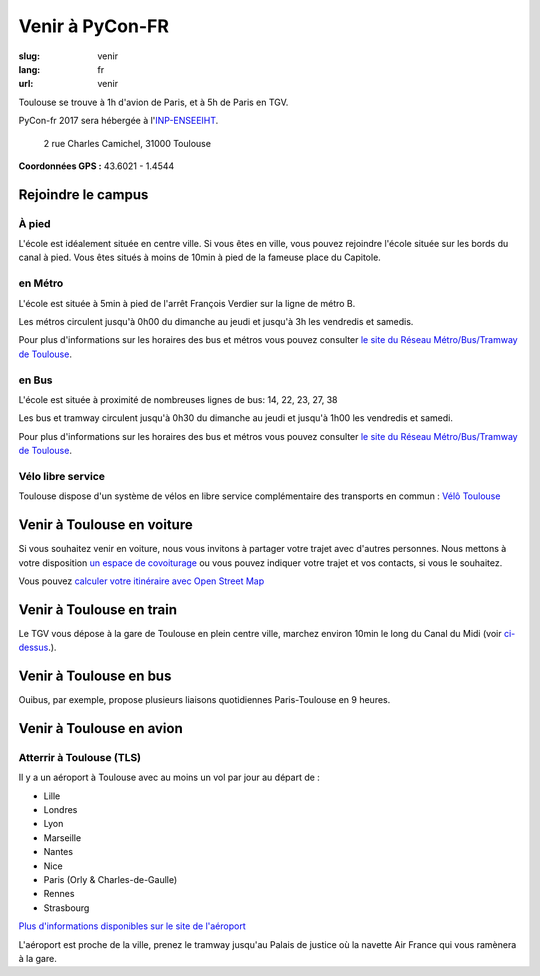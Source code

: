 Venir à PyCon-FR
################

:slug: venir
:lang: fr
:url: venir

Toulouse se trouve à 1h d'avion de Paris, et à 5h de Paris en TGV.

PyCon-fr 2017 sera hébergée à l'`INP-ENSEEIHT
<http://www.enseeiht.fr>`_.

 2 rue Charles Camichel, 31000 Toulouse

**Coordonnées GPS :** 43.6021 - 1.4544

.. html::

    <iframe id="carte" src="https://umap.openstreetmap.fr/fr/map/pyconfr_2017_campus_151167?scaleControl=true&miniMap=false&scrollWheelZoom=true&zoomControl=true&allowEdit=false&moreControl=false&datalayersControl=false&onLoadPanel=undefined&captionBar=false&datalayers=198023#16/43.6002/1.4601"></iframe>
    <p><a href="http://umap.openstreetmap.fr/en/map/pyconfr_2017_campus_151167#16/43.6002/1.4601">Voir en plein écran</a></p>

.. _campus:

Rejoindre le campus
===================

À pied
++++++

L'école est idéalement située en centre ville. Si vous êtes en ville, 
vous pouvez rejoindre l'école située sur les bords du canal à pied. Vous êtes
situés à moins de 10min à pied de la fameuse place du Capitole.

en Métro
++++++++

L'école est située à 5min à pied de l'arrêt François Verdier sur la ligne de métro B.

Les métros circulent jusqu'à 0h00 du dimanche au jeudi et jusqu'à 3h les vendredis et samedis.

Pour plus d'informations sur les horaires des bus et métros vous pouvez
consulter `le site du Réseau Métro/Bus/Tramway de Toulouse`_.

.. _`le site du Réseau Métro/Bus/Tramway de Toulouse`: http://www.tisseo.fr/se-deplacer/plans


en Bus
++++++

L'école est située à proximité de nombreuses lignes de bus: 14, 22, 23, 27, 38

Les bus et tramway circulent jusqu'à 0h30 du dimanche au jeudi et jusqu'à 1h00 les vendredis et samedi.

Pour plus d'informations sur les horaires des bus et métros vous pouvez
consulter `le site du Réseau Métro/Bus/Tramway de Toulouse`_.

.. _`le site du Réseau Métro/Bus/Tramway de Toulouse`: http://www.tisseo.fr/se-deplacer/plans


Vélo libre service
++++++++++++++++++

Toulouse dispose d'un système de vélos en libre service complémentaire des transports en commun : `Vélô Toulouse <http://www.velo.toulouse.fr/>`_

Venir à Toulouse en voiture
===========================

Si vous souhaitez venir en voiture, nous vous invitons à partager votre trajet
avec d'autres personnes. Nous mettons à votre disposition `un espace de
covoiturage <https://pad.notmyidea.org/p/covoiturage-pyconfr>`_ ou vous pouvez indiquer votre trajet et vos contacts, si vous le
souhaitez.

Vous pouvez `calculer votre itinéraire avec Open Street Map <http://www.openstreetmap.org/directions#map=9/47.9531/-1.8196>`_


Venir à Toulouse en train
=========================

Le TGV vous dépose à la gare de Toulouse en plein centre ville, marchez environ
10min le long du Canal du Midi (voir `ci-dessus <#campus>`_.).


Venir à Toulouse en bus
=======================

Ouibus, par exemple, propose plusieurs liaisons quotidiennes Paris-Toulouse en 9 heures.


Venir à Toulouse en avion
=========================

Atterrir à Toulouse (TLS)
+++++++++++++++++++++++++

Il y a un aéroport à Toulouse avec au moins un vol par jour au départ de :

- Lille
- Londres
- Lyon
- Marseille
- Nantes
- Nice
- Paris (Orly & Charles-de-Gaulle)
- Rennes
- Strasbourg

`Plus d'informations disponibles sur le site de l'aéroport <http://www.toulouse.aeroport.fr/>`_

L'aéroport est proche de la ville, prenez le tramway jusqu'au Palais de justice où la navette Air France qui vous ramènera à la gare.

